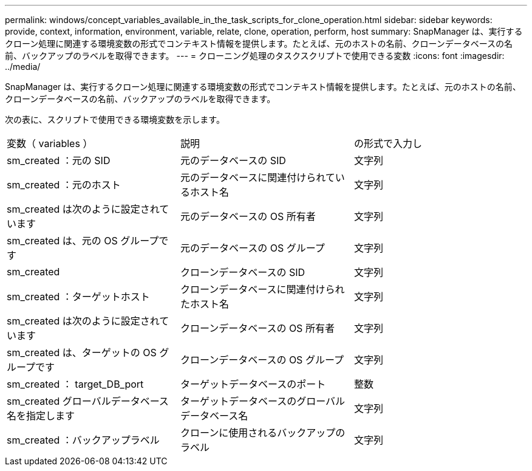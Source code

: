 ---
permalink: windows/concept_variables_available_in_the_task_scripts_for_clone_operation.html 
sidebar: sidebar 
keywords: provide, context, information, environment, variable, relate, clone, operation, perform, host 
summary: SnapManager は、実行するクローン処理に関連する環境変数の形式でコンテキスト情報を提供します。たとえば、元のホストの名前、クローンデータベースの名前、バックアップのラベルを取得できます。 
---
= クローニング処理のタスクスクリプトで使用できる変数
:icons: font
:imagesdir: ../media/


[role="lead"]
SnapManager は、実行するクローン処理に関連する環境変数の形式でコンテキスト情報を提供します。たとえば、元のホストの名前、クローンデータベースの名前、バックアップのラベルを取得できます。

次の表に、スクリプトで使用できる環境変数を示します。

|===


| 変数（ variables ） | 説明 | の形式で入力し 


 a| 
sm_created ：元の SID
 a| 
元のデータベースの SID
 a| 
文字列



 a| 
sm_created ：元のホスト
 a| 
元のデータベースに関連付けられているホスト名
 a| 
文字列



 a| 
sm_created は次のように設定されています
 a| 
元のデータベースの OS 所有者
 a| 
文字列



 a| 
sm_created は、元の OS グループです
 a| 
元のデータベースの OS グループ
 a| 
文字列



 a| 
sm_created
 a| 
クローンデータベースの SID
 a| 
文字列



 a| 
sm_created ：ターゲットホスト
 a| 
クローンデータベースに関連付けられたホスト名
 a| 
文字列



 a| 
sm_created は次のように設定されています
 a| 
クローンデータベースの OS 所有者
 a| 
文字列



 a| 
sm_created は、ターゲットの OS グループです
 a| 
クローンデータベースの OS グループ
 a| 
文字列



 a| 
sm_created ： target_DB_port
 a| 
ターゲットデータベースのポート
 a| 
整数



 a| 
sm_created グローバルデータベース名を指定します
 a| 
ターゲットデータベースのグローバルデータベース名
 a| 
文字列



 a| 
sm_created ：バックアップラベル
 a| 
クローンに使用されるバックアップのラベル
 a| 
文字列

|===